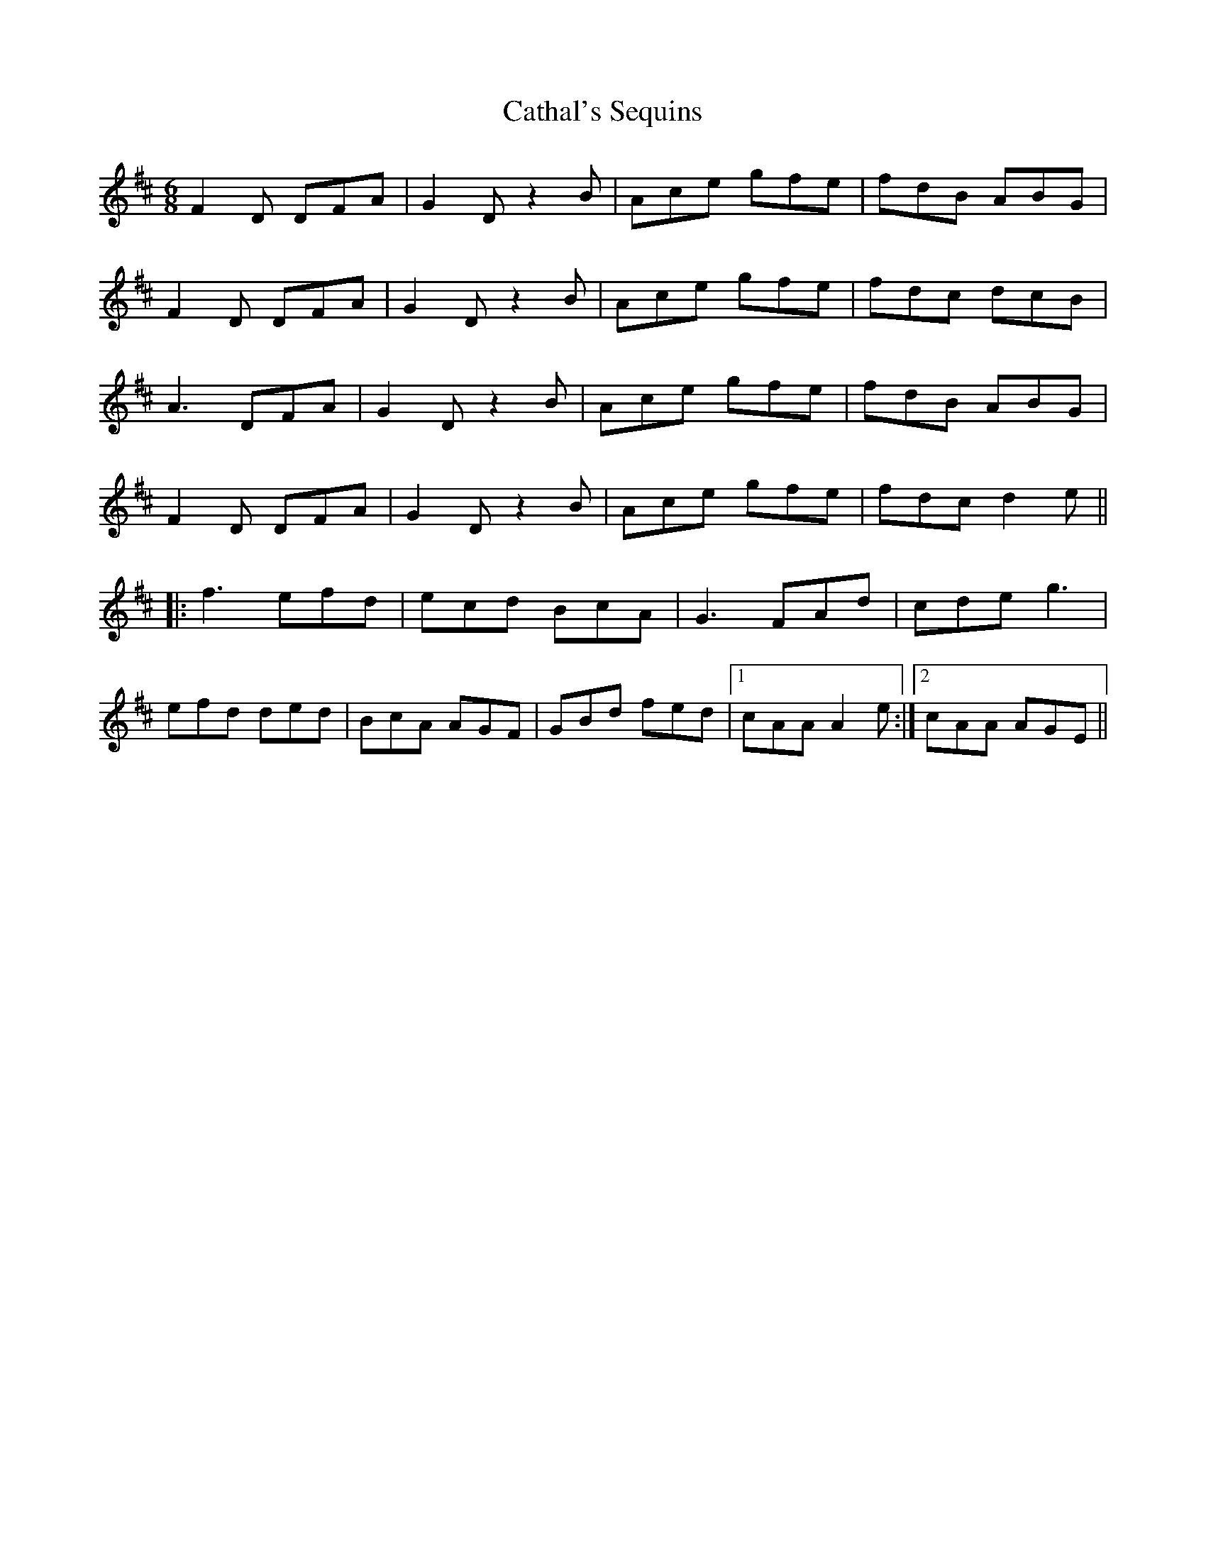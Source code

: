 X: 6540
T: Cathal's Sequins
R: jig
M: 6/8
K: Dmajor
F2D DFA|G2D z2B|Ace gfe|fdB ABG|
F2D DFA|G2D z2B|Ace gfe|fdc dcB|
A3 DFA|G2D z2B|Ace gfe|fdB ABG|
F2D DFA|G2D z2B|Ace gfe|fdc d2e||
|:f3 efd|ecd BcA|G3 FAd|cde g3|
efd ded|BcA AGF|GBd fed|1 cAA A2e:|2 cAA AGE||


